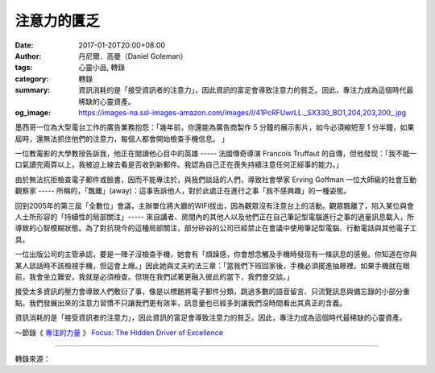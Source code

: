 注意力的匱乏
############

:date: 2017-01-20T20:00+08:00
:author: 丹尼爾．高曼（Daniel Goleman）
:tags: 心靈小品, 轉錄
:category: 轉錄
:summary: 資訊消耗的是「接受資訊者的注意力」，因此資訊的富足會導致注意力的貧乏。因此，專注力成為這個時代最稀缺的心靈資產。
:og_image: https://images-na.ssl-images-amazon.com/images/I/41PcRFUwrLL._SX330_BO1,204,203,200_.jpg


墨西哥一位為大型電台工作的廣告業務抱怨：「幾年前，你還能為廣告商製作 5 分鐘的展示影片，如今必須縮短至 1 分半鐘，如果屆時，還無法抓住他們的注意力，每個人都會開始檢查手機信息。 」

一位教電影的大學教授告訴我，他正在閱讀他心目中的英雄 ----- 法國傳奇導演 Francois Truffaut 的自傳，但他發现：「我不能一口氣讀完兩頁以上，我被迫上線去看是否收到新郵件。我認為自己正在喪失持續注意任何正經事的能力。」

由於無法抗拒檢查電子郵件或臉書，因而不能專注於，與我們談話的人們，導致社會學家 Erving Goffman 一位大師級的社會互動觀察家 ----- 所稱的，「飄離」(away)：這事告訴他人，對於此處正在進行之事「我不感興趣」的一種姿態。

回到2005年的第三屆「全數位」會議，主辦單位將大廳的WIFI拔出，因為觀眾沒有注意台上的活動。觀眾飄離了，陷入某位與會人士所形容的「持續性的局部關注」----- 來自講者、房間內的其他人以及他們正在自己筆記型電腦進行之事的過量訊息載入，所導致的心智模糊狀態。為了對抗現今的這種局部關注，部分矽谷的公司已經禁止在會議中使用筆記型電腦、行動電話與其他電子工具。

一位出版公司的主管承認，要是一陣子沒檢查手機，她會有「煩躁感，你會想念觸及手機時發现有一條訊息的感覺。你知道在你與某人談話時不該檢視手機，但這會上癮。」因此她與丈夫約法三章：「當我們下班回家後，手機必須擺進抽屜裡。如果手機就在眼前，我會坐立難安，我就是必須檢查。但現在我們試著更融入彼此的當下，我們會交談。」

接受太多資訊的壓力會導致人們敷衍了事，像是以標題將電子郵件分類，跳過多數的語音留言、只流覽訊息與備忘錄的小部分重點。我們發展出來的注意力習慣不只讓我們更有效率，訊息量也已經多到讓我們沒時間看出其真正的含義。

資訊消耗的是「接受資訊者的注意力」，因此資訊的富足會導致注意力的貧乏。因此，專注力成為這個時代最稀缺的心靈資產。

～節錄《 `專注的力量`_ 》 `Focus: The Hidden Driver of Excellence`_

----

轉錄來源：

.. raw:: html

  <iframe src="https://www.facebook.com/plugins/post.php?href=https%3A%2F%2Fwww.facebook.com%2Fliuliworldmeditation%2Fposts%2F1362368247126726%3A0&width=500" width="500" height="569" style="border:none;overflow:hidden" scrolling="no" frameborder="0" allowTransparency="true"></iframe>

.. _專注的力量: https://www.google.com/search?q=%E5%B0%88%E6%B3%A8%E7%9A%84%E5%8A%9B%E9%87%8F+Focus:+The+Hidden+Driver+of+Excellence
.. _Focus\: The Hidden Driver of Excellence: https://www.google.com/search?q=Focus:+The+Hidden+Driver+of+Excellence
